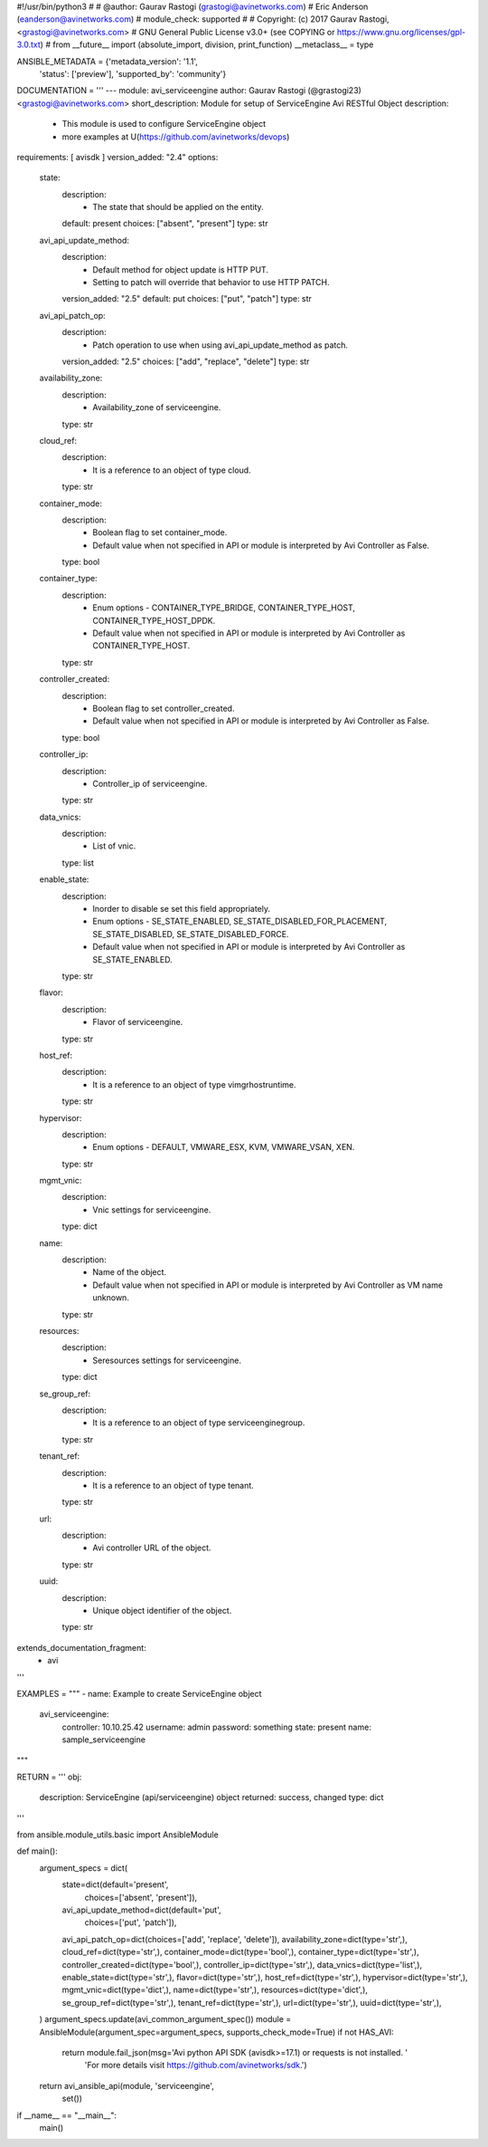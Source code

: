 #!/usr/bin/python3
#
# @author: Gaurav Rastogi (grastogi@avinetworks.com)
#          Eric Anderson (eanderson@avinetworks.com)
# module_check: supported
#
# Copyright: (c) 2017 Gaurav Rastogi, <grastogi@avinetworks.com>
# GNU General Public License v3.0+ (see COPYING or https://www.gnu.org/licenses/gpl-3.0.txt)
#
from __future__ import (absolute_import, division, print_function)
__metaclass__ = type


ANSIBLE_METADATA = {'metadata_version': '1.1',
                    'status': ['preview'],
                    'supported_by': 'community'}

DOCUMENTATION = '''
---
module: avi_serviceengine
author: Gaurav Rastogi (@grastogi23) <grastogi@avinetworks.com>
short_description: Module for setup of ServiceEngine Avi RESTful Object
description:
    - This module is used to configure ServiceEngine object
    - more examples at U(https://github.com/avinetworks/devops)
requirements: [ avisdk ]
version_added: "2.4"
options:
    state:
        description:
            - The state that should be applied on the entity.
        default: present
        choices: ["absent", "present"]
        type: str
    avi_api_update_method:
        description:
            - Default method for object update is HTTP PUT.
            - Setting to patch will override that behavior to use HTTP PATCH.
        version_added: "2.5"
        default: put
        choices: ["put", "patch"]
        type: str
    avi_api_patch_op:
        description:
            - Patch operation to use when using avi_api_update_method as patch.
        version_added: "2.5"
        choices: ["add", "replace", "delete"]
        type: str
    availability_zone:
        description:
            - Availability_zone of serviceengine.
        type: str
    cloud_ref:
        description:
            - It is a reference to an object of type cloud.
        type: str
    container_mode:
        description:
            - Boolean flag to set container_mode.
            - Default value when not specified in API or module is interpreted by Avi Controller as False.
        type: bool
    container_type:
        description:
            - Enum options - CONTAINER_TYPE_BRIDGE, CONTAINER_TYPE_HOST, CONTAINER_TYPE_HOST_DPDK.
            - Default value when not specified in API or module is interpreted by Avi Controller as CONTAINER_TYPE_HOST.
        type: str
    controller_created:
        description:
            - Boolean flag to set controller_created.
            - Default value when not specified in API or module is interpreted by Avi Controller as False.
        type: bool
    controller_ip:
        description:
            - Controller_ip of serviceengine.
        type: str
    data_vnics:
        description:
            - List of vnic.
        type: list
    enable_state:
        description:
            - Inorder to disable se set this field appropriately.
            - Enum options - SE_STATE_ENABLED, SE_STATE_DISABLED_FOR_PLACEMENT, SE_STATE_DISABLED, SE_STATE_DISABLED_FORCE.
            - Default value when not specified in API or module is interpreted by Avi Controller as SE_STATE_ENABLED.
        type: str
    flavor:
        description:
            - Flavor of serviceengine.
        type: str
    host_ref:
        description:
            - It is a reference to an object of type vimgrhostruntime.
        type: str
    hypervisor:
        description:
            - Enum options - DEFAULT, VMWARE_ESX, KVM, VMWARE_VSAN, XEN.
        type: str
    mgmt_vnic:
        description:
            - Vnic settings for serviceengine.
        type: dict
    name:
        description:
            - Name of the object.
            - Default value when not specified in API or module is interpreted by Avi Controller as VM name unknown.
        type: str
    resources:
        description:
            - Seresources settings for serviceengine.
        type: dict
    se_group_ref:
        description:
            - It is a reference to an object of type serviceenginegroup.
        type: str
    tenant_ref:
        description:
            - It is a reference to an object of type tenant.
        type: str
    url:
        description:
            - Avi controller URL of the object.
        type: str
    uuid:
        description:
            - Unique object identifier of the object.
        type: str
extends_documentation_fragment:
    - avi
'''

EXAMPLES = """
- name: Example to create ServiceEngine object
  avi_serviceengine:
    controller: 10.10.25.42
    username: admin
    password: something
    state: present
    name: sample_serviceengine
"""

RETURN = '''
obj:
    description: ServiceEngine (api/serviceengine) object
    returned: success, changed
    type: dict
'''

from ansible.module_utils.basic import AnsibleModule


def main():
    argument_specs = dict(
        state=dict(default='present',
                   choices=['absent', 'present']),
        avi_api_update_method=dict(default='put',
                                   choices=['put', 'patch']),
        avi_api_patch_op=dict(choices=['add', 'replace', 'delete']),
        availability_zone=dict(type='str',),
        cloud_ref=dict(type='str',),
        container_mode=dict(type='bool',),
        container_type=dict(type='str',),
        controller_created=dict(type='bool',),
        controller_ip=dict(type='str',),
        data_vnics=dict(type='list',),
        enable_state=dict(type='str',),
        flavor=dict(type='str',),
        host_ref=dict(type='str',),
        hypervisor=dict(type='str',),
        mgmt_vnic=dict(type='dict',),
        name=dict(type='str',),
        resources=dict(type='dict',),
        se_group_ref=dict(type='str',),
        tenant_ref=dict(type='str',),
        url=dict(type='str',),
        uuid=dict(type='str',),
    )
    argument_specs.update(avi_common_argument_spec())
    module = AnsibleModule(argument_spec=argument_specs, supports_check_mode=True)
    if not HAS_AVI:
        return module.fail_json(msg='Avi python API SDK (avisdk>=17.1) or requests is not installed. '
                                    'For more details visit https://github.com/avinetworks/sdk.')

    return avi_ansible_api(module, 'serviceengine',
                           set())


if __name__ == "__main__":
    main()
